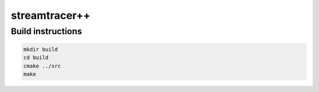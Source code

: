 streamtracer++
==============

Build instructions
------------------
.. code::

  mkdir build
  cd build
  cmake ../src
  make
